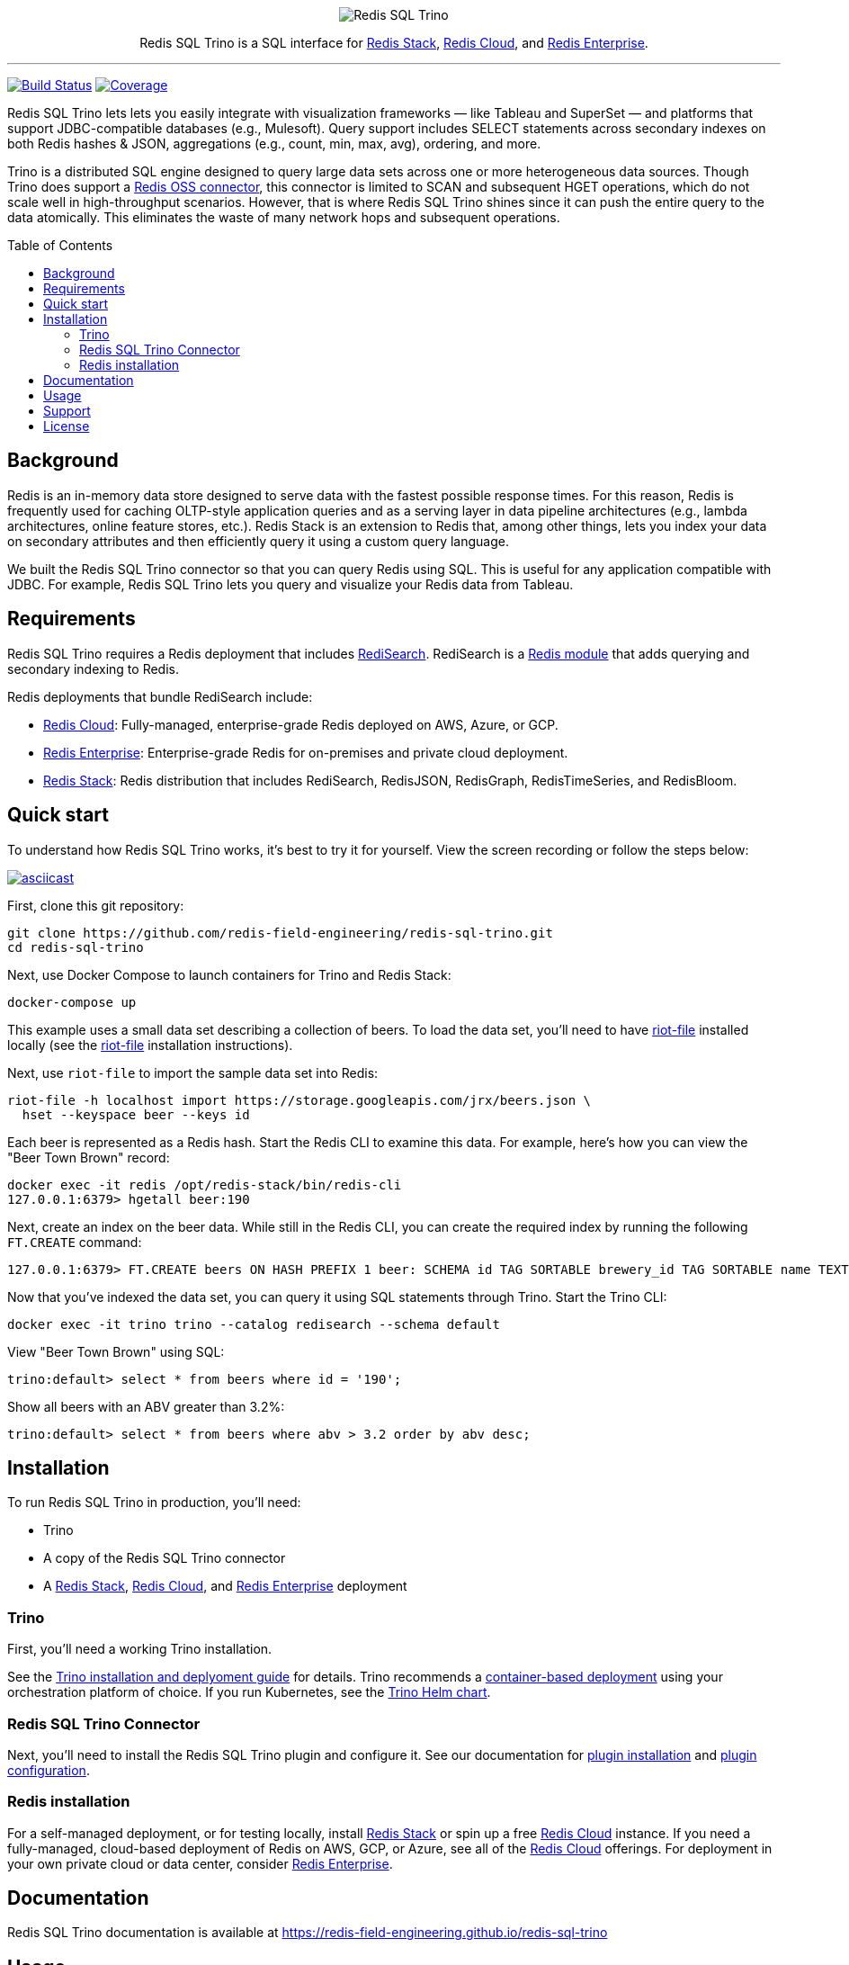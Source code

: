 :linkattrs:
:project-owner:   redis-field-engineering
:project-name:    redis-sql-trino
:project-group:   com.redis
:project-version: 0.3.3
:name:            Redis SQL Trino
:toc:
:toc-placement!:

++++
<p align="center">
  <img alt="Redis SQL Trino" src=".github/images/Redis SQL Github Banner Light.jpg">

  <p align="center">
    Redis SQL Trino is a SQL interface for <a href='https://redis.io/docs/stack/'>Redis Stack</a>, <a href='https://redis.com/redis-enterprise-cloud/overview/'>Redis Cloud</a>, and <a href='https://redis.com/redis-enterprise-software/overview/'>Redis Enterprise</a>.
  </p>
</p>
++++

'''

image:https://github.com/{project-owner}/{project-name}/actions/workflows/early-access.yml/badge.svg["Build Status", link="https://github.com/{project-owner}/{project-name}/actions/workflows/early-access.yml"]
image:https://codecov.io/gh/{project-owner}/{project-name}/branch/master/graph/badge.svg?token={codecov-token}["Coverage", link="https://codecov.io/gh/{project-owner}/{project-name}"]

{name} lets lets you easily integrate with visualization frameworks — like Tableau and SuperSet — and platforms that support JDBC-compatible databases (e.g., Mulesoft).
Query support includes SELECT statements across secondary indexes on both Redis hashes & JSON, aggregations (e.g., count, min, max, avg), ordering, and more.

Trino is a distributed SQL engine designed to query large data sets across one or more heterogeneous data sources.
Though Trino does support a https://trino.io/docs/current/connector/redis.html[Redis OSS connector], this connector is limited to SCAN and subsequent HGET operations, which do not scale well in high-throughput scenarios.
However, that is where {name} shines since it can push the entire query to the data atomically. This eliminates the waste of many network hops and subsequent operations.

toc::[]

== Background

Redis is an in-memory data store designed to serve data with the fastest possible response times.
For this reason, Redis is frequently used for caching OLTP-style application queries and as a serving layer in data pipeline architectures (e.g., lambda architectures, online feature stores, etc.).
Redis Stack is an extension to Redis that, among other things, lets you index your data on secondary attributes and then efficiently query it using a custom query language.

We built the {name} connector so that you can query Redis using SQL.
This is useful for any application compatible with JDBC.
For example, {name} lets you query and visualize your Redis data from Tableau.

== Requirements

{name} requires a Redis deployment that includes https://redis.io/docs/stack/search/https://redis.io/docs/stack/search/[RediSearch].
RediSearch is a https://redis.io/docs/reference/modules/[Redis module] that adds querying and secondary indexing to Redis.

Redis deployments that bundle RediSearch include:

* https://redis.com/try-free/[Redis Cloud]: Fully-managed, enterprise-grade Redis deployed on AWS, Azure, or GCP.
* https://redis.com/redis-enterprise-software/overview/[Redis Enterprise]: Enterprise-grade Redis for on-premises and private cloud deployment.
* https://redis.io/docs/stack/[Redis Stack]: Redis distribution that includes RediSearch, RedisJSON, RedisGraph, RedisTimeSeries, and RedisBloom.

== Quick start

To understand how {name} works, it's best to try it for yourself.
View the screen recording or follow the steps below:

image::https://asciinema.org/a/526185.svg[asciicast,link=https://asciinema.org/a/526185]

First, clone this git repository:
[source,console,subs="verbatim,attributes"]
----
git clone https://github.com/{project-owner}/{project-name}.git
cd {project-name}
----

Next, use Docker Compose to launch containers for Trino and Redis Stack:
[source,console]
----
docker-compose up
----

This example uses a small data set describing a collection of beers.
To load the data set, you'll need to have https://developer.redis.com/riot/riot-file/index.html[riot-file] installed locally (see the https://developer.redis.com/riot/riot-file/index.html[riot-file] installation instructions).

Next, use `riot-file` to import the sample data set into Redis:
[source,console]
----
riot-file -h localhost import https://storage.googleapis.com/jrx/beers.json \
  hset --keyspace beer --keys id
----

Each beer is represented as a Redis hash.
Start the Redis CLI to examine this data.
For example, here's how you can view the "Beer Town Brown" record:
[source,console]
----
docker exec -it redis /opt/redis-stack/bin/redis-cli
127.0.0.1:6379> hgetall beer:190
----

Next, create an index on the beer data.
While still in the Redis CLI, you can create the required index by running the following `FT.CREATE` command:
[source,console]
----
127.0.0.1:6379> FT.CREATE beers ON HASH PREFIX 1 beer: SCHEMA id TAG SORTABLE brewery_id TAG SORTABLE name TEXT SORTABLE abv NUMERIC SORTABLE descript TEXT style_name TAG SORTABLE cat_name TAG SORTABLE
----

Now that you've indexed the data set, you can query it using SQL statements through Trino.
Start the Trino CLI:
[source,console]
----
docker exec -it trino trino --catalog redisearch --schema default
----

View "Beer Town Brown" using SQL:
[source,console]
----
trino:default> select * from beers where id = '190';
----

Show all beers with an ABV greater than 3.2%:
[source,console]
----
trino:default> select * from beers where abv > 3.2 order by abv desc;
----

== Installation

To run {name} in production, you'll need:

* Trino
* A copy of the {name} connector
* A https://redis.io/docs/stack/[Redis Stack], https://redis.com/redis-enterprise-cloud/overview/[Redis Cloud], and https://redis.com/redis-enterprise-software/overview/[Redis Enterprise] deployment

=== Trino

First, you'll need a working Trino installation.

See the https://trino.io/docs/current/installation.html[Trino installation and deplyoment guide] for details.
Trino recommends a https://trino.io/docs/current/installation/containers.html[container-based deployment] using your orchestration platform of choice.
If you run Kubernetes, see the https://trino.io/docs/current/installation/kubernetes.html[Trino Helm chart].

=== {name} Connector

Next, you'll need to install the {name} plugin and configure it.
See our documentation for https://{project-owner}.github.io/{project-name}/#redisearch-connector[plugin installation] and https://{project-owner}.github.io/{project-name}/#configuration[plugin configuration].

=== Redis installation

For a self-managed deployment, or for testing locally, install https://redis.io/docs/stack/[Redis Stack] or spin up a free https://redis.com/try-free/[Redis Cloud] instance.
If you need a fully-managed, cloud-based deployment of Redis on AWS, GCP, or Azure, see all of the https://redis.com/redis-enterprise-cloud/overview/[Redis Cloud] offerings.
For deployment in your own private cloud or data center, consider https://redis.com/redis-enterprise-software/overview/[Redis Enterprise].

== Documentation

{name} documentation is available at https://{project-owner}.github.io/{project-name}

== Usage

The example above uses the https://trino.io/docs/current/client/cli.html[Trino CLI] to access your data.

Most real world applications will use the https://trino.io/docs/current/client/jdbc.html[Trino JDBC driver] to issue queries.
See the https://{project-owner}.github.io/{project-name}/#clients[{name}] documentation for details.

== Support

{name} is supported by Redis, Inc. on a good faith effort basis.
To report bugs, request features, or receive assistance, please https://github.com/{project-owner}/{project-name}/issues[file an issue].

== License

{name} is licensed under the MIT License.
Copyright (C) 2023 Redis, Inc.
